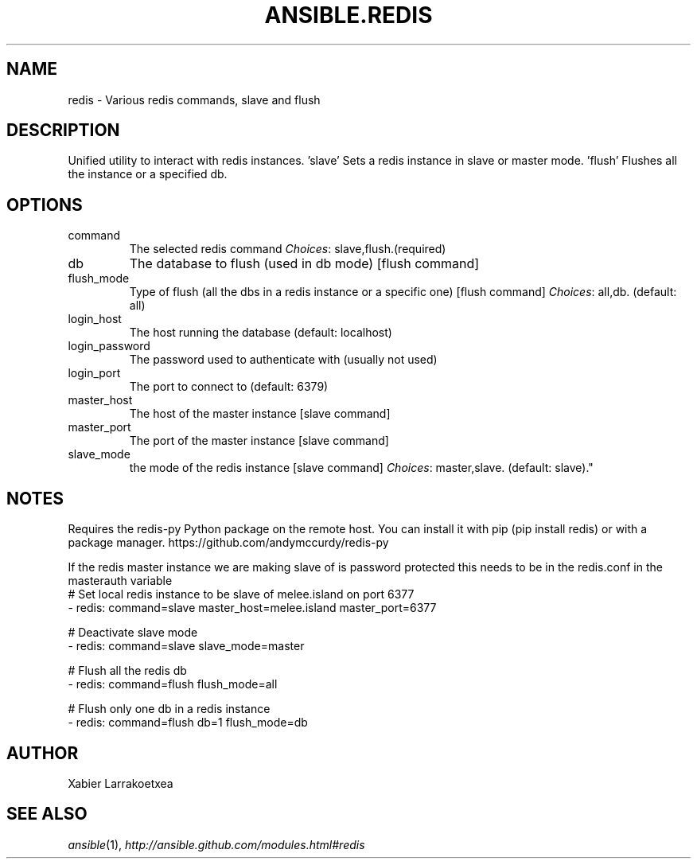 .TH ANSIBLE.REDIS 3 "2013-09-13" "1.3.0" "ANSIBLE MODULES"
." generated from library/database/redis
.SH NAME
redis \- Various redis commands, slave and flush
." ------ DESCRIPTION
.SH DESCRIPTION
.PP
Unified utility to interact with redis instances. 'slave' Sets a redis instance in slave or master mode. 'flush' Flushes all the instance or a specified db. 
." ------ OPTIONS
."
."
.SH OPTIONS
   
.IP command
The selected redis command
.IR Choices :
slave,flush.(required)   
.IP db
The database to flush (used in db mode) [flush command]   
.IP flush_mode
Type of flush (all the dbs in a redis instance or a specific one) [flush command]
.IR Choices :
all,db. (default: all)   
.IP login_host
The host running the database (default: localhost)   
.IP login_password
The password used to authenticate with (usually not used)   
.IP login_port
The port to connect to (default: 6379)   
.IP master_host
The host of the master instance [slave command]   
.IP master_port
The port of the master instance [slave command]   
.IP slave_mode
the mode of the redis instance [slave command]
.IR Choices :
master,slave. (default: slave)."
."
." ------ NOTES
.SH NOTES
.PP
Requires the redis-py Python package on the remote host. You can install it with pip (pip install redis) or with a package manager. https://github.com/andymccurdy/redis-py 
.PP
If the redis master instance we are making slave of is password protected this needs to be in the redis.conf in the masterauth variable 
."
."
." ------ EXAMPLES
." ------ PLAINEXAMPLES
.nf
# Set local redis instance to be slave of melee.island on port 6377
- redis: command=slave master_host=melee.island master_port=6377

# Deactivate slave mode
- redis: command=slave slave_mode=master

# Flush all the redis db
- redis: command=flush flush_mode=all

# Flush only one db in a redis instance
- redis: command=flush db=1 flush_mode=db

.fi

." ------- AUTHOR
.SH AUTHOR
Xabier Larrakoetxea
.SH SEE ALSO
.IR ansible (1),
.I http://ansible.github.com/modules.html#redis